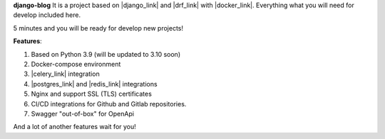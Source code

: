 **django-blog**
It is a project based on |django_link| and |drf_link| with |docker_link|.
Everything what you will need for develop included here.

5 minutes and you will be ready for develop new projects!

**Features**:

#. Based on Python 3.9 (will be updated to 3.10 soon)
#. Docker-compose environment
#. |celery_link| integration
#. |postgres_link| and |redis_link| integrations
#. Nginx and support SSL (TLS) certificates
#. CI/CD integrations for Github and Gitlab repositories.
#. Swagger "out-of-box" for OpenApi

And a lot of another features wait for you!


.. |django_link| raw:: html

   <a href="https://www.djangoproject.com/" target="_blank">Django</a>

.. |drf_link| raw:: html

   <a href="https://www.django-rest-framework.org/" target="_blank">Django Rest Framework</a>

.. |docker_link| raw:: html

   <a href="https://www.docker.com/" target="_blank">Docker</a>

.. |celery_link| raw:: html

   <a href="https://docs.celeryproject.org/en/stable/" target="_blank">Celery</a>

.. |postgres_link| raw:: html

   <a href="https://www.postgresql.org/" target="_blank">Postgres</a>

.. |redis_link| raw:: html

   <a href="https://redis.io/" target="_blank">Redis</a>

